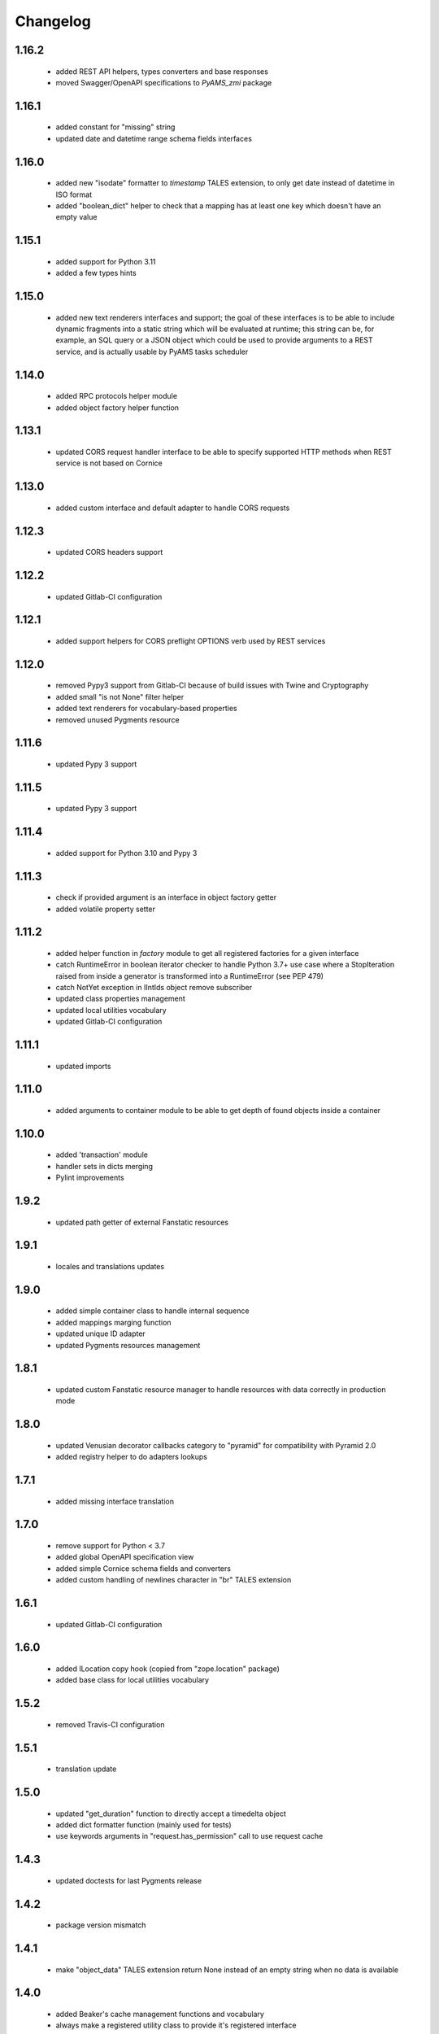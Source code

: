 
Changelog
=========

1.16.2
------
 - added REST API helpers, types converters and base responses
 - moved Swagger/OpenAPI specifications to *PyAMS_zmi* package

1.16.1
------
 - added constant for "missing" string
 - updated date and datetime range schema fields interfaces

1.16.0
------
 - added new "isodate" formatter to *timestamp* TALES extension, to only get date instead of
   datetime in ISO format
 - added "boolean_dict" helper to check that a mapping has at least one key which doesn't
   have an empty value

1.15.1
------
 - added support for Python 3.11
 - added a few types hints

1.15.0
------
 - added new text renderers interfaces and support; the goal of these interfaces is to be able
   to include dynamic fragments into a static string which will be evaluated at runtime; this
   string can be, for example, an SQL query or a JSON object which could be used to provide
   arguments to a REST service, and is actually usable by PyAMS tasks scheduler

1.14.0
------
 - added RPC protocols helper module
 - added object factory helper function

1.13.1
------
 - updated CORS request handler interface to be able to specify supported HTTP methods when
   REST service is not based on Cornice

1.13.0
------
 - added custom interface and default adapter to handle CORS requests

1.12.3
------
 - updated CORS headers support

1.12.2
------
 - updated Gitlab-CI configuration

1.12.1
------
 - added support helpers for CORS preflight OPTIONS verb used by REST services

1.12.0
------
 - removed Pypy3 support from Gitlab-CI because of build issues with Twine and Cryptography
 - added small "is not None" filter helper
 - added text renderers for vocabulary-based properties
 - removed unused Pygments resource

1.11.6
------
 - updated Pypy 3 support

1.11.5
------
 - updated Pypy 3 support

1.11.4
------
 - added support for Python 3.10 and Pypy 3

1.11.3
------
 - check if provided argument is an interface in object factory getter
 - added volatile property setter

1.11.2
------
 - added helper function in *factory* module to get all registered factories
   for a given interface
 - catch RuntimeError in boolean iterator checker to handle Python 3.7+ use case where
   a StopIteration raised from inside a generator is transformed into a RuntimeError
   (see PEP 479)
 - catch NotYet exception in IIntIds object remove subscriber
 - updated class properties management
 - updated local utilities vocabulary
 - updated Gitlab-CI configuration

1.11.1
------
 - updated imports

1.11.0
------
 - added arguments to container module to be able to get depth of found objects inside a
   container

1.10.0
------
 - added 'transaction' module
 - handler sets in dicts merging
 - Pylint improvements

1.9.2
-----
 - updated path getter of external Fanstatic resources

1.9.1
-----
 - locales and translations updates

1.9.0
-----
 - added simple container class to handle internal sequence
 - added mappings marging function
 - updated unique ID adapter
 - updated Pygments resources management

1.8.1
-----
 - updated custom Fanstatic resource manager to handle resources with data correctly in
   production mode

1.8.0
-----
 - updated Venusian decorator callbacks category to "pyramid" for compatibility
   with Pyramid 2.0
 - added registry helper to do adapters lookups

1.7.1
-----
 - added missing interface translation

1.7.0
-----
 - remove support for Python < 3.7
 - added global OpenAPI specification view
 - added simple Cornice schema fields and converters
 - added custom handling of newlines character in "br" TALES extension

1.6.1
-----
 - updated Gitlab-CI configuration

1.6.0
-----
 - added ILocation copy hook (copied from "zope.location" package)
 - added base class for local utilities vocabulary

1.5.2
-----
 - removed Travis-CI configuration

1.5.1
-----
 - translation update

1.5.0
-----
 - updated "get_duration" function to directly accept a timedelta object
 - added dict formatter function (mainly used for tests)
 - use keywords arguments in "request.has_permission" call to use request cache

1.4.3
-----
 - updated doctests for last Pygments release

1.4.2
-----
 - package version mismatch

1.4.1
-----
 - make "object_data" TALES extension return None instead of an empty string when no
   data is available

1.4.0
-----
 - added Beaker's cache management functions and vocabulary
 - always make a registered utility class to provide it's registered interface
 - added HTTPMethodField schema field, a tuple used to combine an HTTP method and an URL in
   a single property

1.3.8
-----
 - updated Gitlab-CI settings to remove Travis-CI

1.3.7
-----
 - updated Travis configuration

1.3.6
-----
 - updated WSGI environment decorator to prevent storing null values into request environment

1.3.5
-----
 - updated request's WSGI property decorator to be able to handle caching functions with
   arguments
 - extracted object data renderer into a dedicated function
 - updated adapter_config decorator arguments names

1.3.4
-----
 - always add "context" attribute to request when creating a new request

1.3.3
-----
 - changed format of "capture*" context managers to also get result of initial function call

1.3.2
-----
 - renamed testing decorator caller argument

1.3.1
-----
 - added testing requirement for Pyramid ZCML

1.3.0
-----
 - updated PyAMS registry management to only use Pyramid registry (using "hook_zca")
 - local registry should only be used to handle local utilities, and not any kind of
   components!
 - updated doctests to use hooked ZCA

1.2.8
-----
 - updated doctests

1.2.7
-----
 - updated doctests

1.2.6
-----
 - updated doctests

1.2.5
-----
 - updated doctests

1.2.4
-----
 - added distribution check

1.2.3
-----
 - small refactoring to add "get_timestamp" function to "pyams_utils.date" module
 - small updates in "url" and "zodb" modules
 - added venusian decorators testing helpers
 - completed doctests

1.2.2
-----
 - Pylint upgrade

1.2.1
-----
 - updated doctest

1.2.0
-----
 - added Fanstatic resource type to define link "data" attributes, with new doctests
 - added new "data" function to format data attributes
 - Pylint code cleanup

1.1.4
-----
 - updated doctests
 - when registering a class adapter, automatically make this class implement the adapter
   "provided" interface
 - added testing helpers

1.1.3
-----
 - added doctests

1.1.2
-----
 - renamed arguments and variables to avoid shadowing arguments names
 - updated private Gitlab integration

1.1.1
-----
 - added synonyms to "adapter_config" arguments names ('required' and 'adapts' for 'context', and
   'provided' for 'provides')

1.1.0
-----
 - corrected "timestamp" TALES extension
 - added generic *IDataManager* interface definition to PyAMS_utils, so it can be used in any
   package without using PyAMS_form

1.0.0
-----
 - initial release
